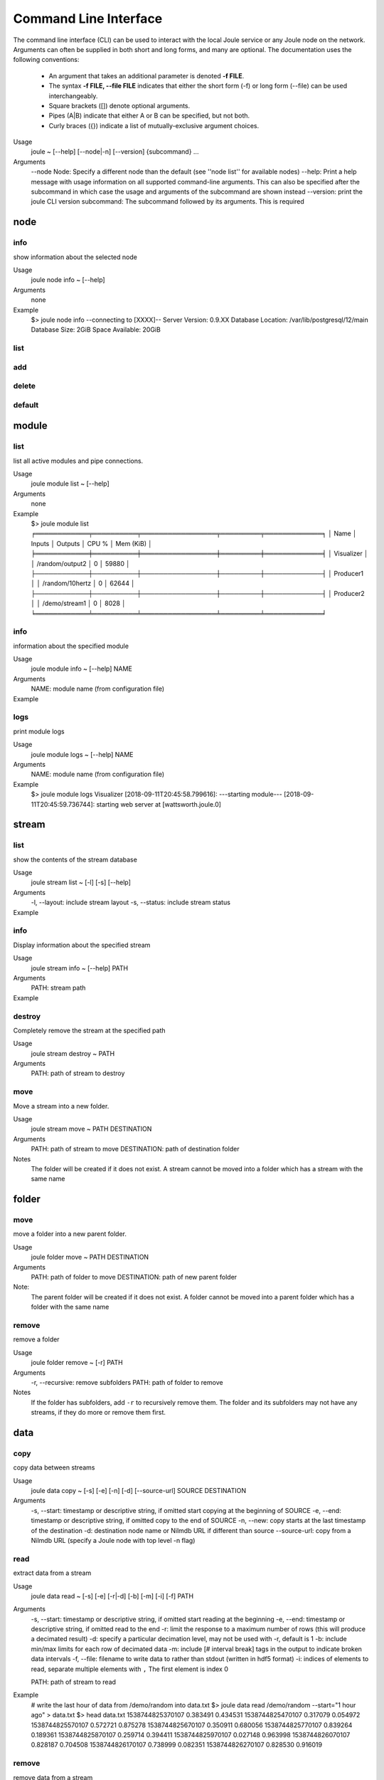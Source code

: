 .. _cli-reference:

Command Line Interface
----------------------
The command line interface (CLI) can be used to interact with the local Joule service or any Joule node
on the network. Arguments can often be supplied in both short and long forms, and many
are optional. The documentation uses the following conventions:

    * An argument that takes an additional parameter is denoted **-f FILE**.
    * The syntax **-f FILE, --file FILE** indicates that either the short form (-f) or long form (--file) can be used interchangeably.
    * Square brackets ([]) denote optional arguments.
    * Pipes (A|B) indicate that either A or B can be specified, but not both.
    * Curly braces ({}) indicate a list of mutually-exclusive argument choices.

Usage
    joule ~ [--help] [--node|-n] [--version] {subcommand} ...


Arguments
    --node Node: Specify a different node than the default (see ''node list'' for available nodes)
    --help: Print a help message with usage information on all supported command-line arguments. This can also be specified after the subcommand in which case the usage and arguments of the subcommand are shown instead
    --version: print the joule CLI version
    subcommand: The subcommand followed by its arguments. This is required

node
++++

info
''''

show information about the selected node

Usage
    joule node info ~ [--help]
Arguments
    none
Example
    $> joule node info
    --connecting to [XXXX]--
    Server Version:         0.9.XX
    Database Location:      /var/lib/postgresql/12/main
    Database Size:          2GiB
    Space Available:        20GiB

list
''''

add
'''

delete
''''''

default
'''''''

module
++++++


list
''''

list all active modules and pipe connections.

Usage
    joule module list ~ [--help]

Arguments
    none

Example
     $> joule module list
     ╒════════════╤══════════╤═════════════════╤═════════╤═════════════╕
     │ Name       │ Inputs   │ Outputs         │   CPU % │   Mem (KiB) │
     ╞════════════╪══════════╪═════════════════╪═════════╪═════════════╡
     │ Visualizer │          │ /random/output2 │       0 │       59880 │
     ├────────────┼──────────┼─────────────────┼─────────┼─────────────┤
     │ Producer1  │          │ /random/10hertz │       0 │       62644 │
     ├────────────┼──────────┼─────────────────┼─────────┼─────────────┤
     │ Producer2  │          │ /demo/stream1   │       0 │        8028 │
     ╘════════════╧══════════╧═════════════════╧═════════╧═════════════╛

info
''''

information about the specified module

Usage
    joule module info ~ [--help] NAME
Arguments
    NAME: module name (from configuration file)
Example
    .. raw:: html

        $> joule module info Visualizer
        Name:         Visualizer
        Description:  visualizes data
        Inputs:
                --none--
        Outputs:
                output: /random/output2

logs
''''

print module logs

Usage
    joule module logs ~ [--help] NAME

Arguments
    NAME: module name (from configuration file)

Example
    $> joule module logs Visualizer
    [2018-09-11T20:45:58.799616]: ---starting module---
    [2018-09-11T20:45:59.736744]: starting web server at [wattsworth.joule.0]


stream
++++++

list
''''

show the contents of the stream database

Usage
    joule stream list ~ [-l] [-s] [--help]
Arguments
    -l, --layout: include stream layout
    -s, --status: include stream status
Example
    .. raw:: html

        $> joule stream list

        ├── demo
        │   ├── f1
        │   │   └── stream0(1)
        │   ├── copied2(6)
        │   ├── copy one(5)
        │   └── stream1(4)
        └── random
            ├── 10hertz(3)
            ├── output(2)
            └── output2(7)

info
''''

Display information about the specified stream

Usage
    joule stream info ~ [--help] PATH
Arguments
    PATH: stream path
Example
    .. raw:: html

        $> joule stream info /random/10hertz

                Name:         10hertz
                Description:  —
                Datatype:     float32
                Keep:         all data
                Decimate:     yes

                Status:       ● [active]
                Start:        2018-07-25 20:35:49.427396
                End:          2018-09-11 22:11:39.839133
                Rows:         216040

        ╒════════╤═════════╤════════════╤═══════════╕
        │  Name  │  Units  │  Display   │  Min,Max  │
        ╞════════╪═════════╪════════════╪═══════════╡
        │   x    │    —    │ continuous │   auto    │
        ├────────┼─────────┼────────────┼───────────┤
        │   y    │    —    │ continuous │   auto    │
        ├────────┼─────────┼────────────┼───────────┤
        │   z    │    —    │ continuous │   auto    │
        ╘════════╧═════════╧════════════╧═══════════╛

destroy
'''''''

Completely remove the stream at the specified path

Usage
    joule stream destroy ~ PATH
Arguments
    PATH: path of stream to destroy

move
''''

Move a stream into a new folder.

Usage
    joule stream move ~ PATH DESTINATION
Arguments
    PATH: path of stream to move
    DESTINATION: path of destination folder
Notes
    The folder will be created if it does not exist. A stream cannot be moved into
    a folder which has a stream with the same name

folder
++++++

move
''''

move a folder into a new parent folder.

Usage
    joule folder move ~ PATH DESTINATION

Arguments
    PATH: path of folder to move
    DESTINATION: path of new parent folder

Note:
    The parent folder will be created if it does not exist. A folder cannot
    be moved into a parent folder which has a folder with the same name

remove
''''''

remove a folder

Usage
    joule folder remove ~ [-r] PATH

Arguments
    -r, --recursive: remove subfolders
    PATH: path of folder to remove

Notes
    If the folder has subfolders, add ``-r`` to recursively remove them.
    The folder and its subfolders may not have any streams, if they do more or remove them first.

data
++++

copy
''''

copy data between streams

Usage
    joule data copy ~ [-s] [-e] [-n] [-d] [--source-url] SOURCE DESTINATION

Arguments
    -s, --start: timestamp or descriptive string, if omitted start copying at the beginning of SOURCE
    -e, --end: timestamp or descriptive string, if omitted copy to the end of SOURCE
    -n, --new:  copy starts at the last timestamp of the destination
    -d: destination node name or Nilmdb URL if different than source
    --source-url: copy from a Nilmdb URL (specify a Joule node with top level -n flag)

read
''''

extract data from a stream

Usage
    joule data read ~ [-s] [-e] [-r|-d] [-b] [-m] [-i] [-f] PATH

Arguments
    -s, --start: timestamp or descriptive string, if omitted start reading at the beginning
    -e, --end: timestamp or descriptive string, if omitted read to the end
    -r: limit the response to a maximum number of rows (this will produce a decimated result)
    -d: specify a particular decimation level, may not be used with -r, default is 1
    -b: include min/max limits for each row of decimated data
    -m: include [# interval break] tags in the output to indicate broken data intervals
    -f, --file: filename to write data to rather than stdout (written in hdf5 format)
    -i: indices of elements to read, separate multiple elements with ``,`` The first element is index 0

    PATH: path of stream to read

Example
    # write the last hour of data from /demo/random into data.txt
    $> joule data read /demo/random --start="1 hour ago" > data.txt
    $> head data.txt
    1538744825370107 0.383491 0.434531
    1538744825470107 0.317079 0.054972
    1538744825570107 0.572721 0.875278
    1538744825670107 0.350911 0.680056
    1538744825770107 0.839264 0.189361
    1538744825870107 0.259714 0.394411
    1538744825970107 0.027148 0.963998
    1538744826070107 0.828187 0.704508
    1538744826170107 0.738999 0.082351
    1538744826270107 0.828530 0.916019

remove
''''''

remove data from a stream

Usage
    joule data remove ~ [--from] [--to] STREAM

Arguments
    -s, --start: timestamp or descriptive string, if omitted start reading at the beginning of SOURCE
    -e, --end: timestamp or descriptive string, if omitted read to the end of SOURCE

consolidate
'''''''''''

merge data intervals with short gaps

Usage
    joule data consolidate ~ [-s] [-e] [--max-gap] STREAM

Arguments
    -s, --start:     timestamp or descriptive string, if omitted start at the beginning of STREAM
    -e, --end:       timestamp or descriptive string, if omitted run to the end of STREAM
    -m, --max-gap:   remove intervals shorter than this (in us). Default is 2 seconds

admin
+++++

The following commands require super user (sudo) permission and only operate on the
local node. They should only be run when the joule service (jouled) is stopped.

initialize
''''''''''

prepare a system to run the joule service (jouled)

Usage
    joule admin initialize ~ --dsn DSN_STRING

Arguments
    --dsn: connection string to PostgreSQL database

.. _cli-admin-authorize-cmd:

authorize
'''''''''

authorize the current user access to the local node

Usage
    joule admin authorize ~ [-c]

Arguments
    -c, --config: configuration file default is ``/etc/joule/main.conf``

erase
'''''

remove all data from the node

Usage
    joule admin erase ~ [-c] [-l] [--yes]

Arguments
    -c, --config: configuration file default is ``/etc/joule/main.conf``
    -l, --links: remove master/follower relationships, default removes only data
    --yes: force, do not prompt for confirmation

backup
''''''

archive all node data into a single file

Usage
    joule admin backup ~ [-c] [-f]

Arguments
    -c, --config: configuration file default is ``/etc/joule/main.conf``
    -f, --file: backup file name default is ``joule_backup.tar``


ingest
''''''

bulk copy data into the local node

Usage
    joule admin ingest ~ [-c] [-f] [-d|-f] [-m] [-y] [-s] [-e]

Arguments
    -c, --config: configuration file default is ``/etc/joule/main.conf``
    -f, --file: copy data from backup file, default is ``joule_backup.tar``
    -d, --dsn: live copy data from another node, may not be specified with -f
    -m, --map: map file relating source streams to destination streams
    -y, --yes: force, do not prompt for confirmation
    -s, --start: timestamp or descriptive string, if omitted copy from start of source
    -e, --end: timestamp or descriptive string, if omitted copy to the end of source





